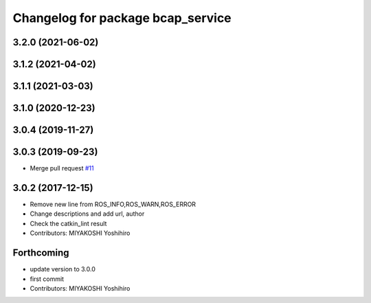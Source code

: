 ^^^^^^^^^^^^^^^^^^^^^^^^^^^^^^^^^^
Changelog for package bcap_service
^^^^^^^^^^^^^^^^^^^^^^^^^^^^^^^^^^

3.2.0 (2021-06-02)
------------------

3.1.2 (2021-04-02)
------------------

3.1.1 (2021-03-03)
------------------

3.1.0 (2020-12-23)
------------------

3.0.4 (2019-11-27)
------------------

3.0.3 (2019-09-23)
------------------
* Merge pull request `#11 <https://github.com/DENSORobot/denso_robot_ros/pull/11>`_

3.0.2 (2017-12-15)
------------------
* Remove new line from ROS_INFO,ROS_WARN,ROS_ERROR
* Change descriptions and add url, author
* Check the catkin_lint result
* Contributors: MIYAKOSHI Yoshihiro

Forthcoming
-----------
* update version to 3.0.0
* first commit
* Contributors: MIYAKOSHI Yoshihiro
